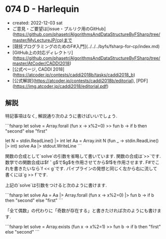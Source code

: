 * 074 D - Harlequin
- created: 2022-12-03 sat
- ご意見・ご要望は[issue・プルリク用のGitHub](https://github.com/phasetr/AlgorithmsAndDataStructureByFSharp/tree/master/MyLectureJP/cp)まで
- [競技プログラミングのためのF#入門](../../../byfs/fsharp-for-cp/index.md)
- [GitHub上の対応ディレクトリ](https://github.com/phasetr/AlgorithmsAndDataStructureByFSharp/tree/master/AtCoder/CADDI2018)
- [公式ページ, CADDI 2018](https://atcoder.jp/contests/caddi2018b/tasks/caddi2018_b)
- [公式解説](https://atcoder.jp/contests/caddi2018b/editorial), [PDF](https://img.atcoder.jp/caddi2018/editorial.pdf)
** 解説
特記事項はなく, 解説通り次のように書けばいいでしょう.

```fsharp
let solve = Array.forall (fun x -> x%2=0) >> fun b -> if b then "second" else "first"

let N = stdin.ReadLine() |> int
let Aa = Array.init N (fun _ -> stdin.ReadLine() |> int)
solve Aa |> stdout.WriteLine
```

関数の合成として`solve`の引数を省略して書いています.
関数の合成は`>>`です.
数学での関数合成は$f \circ g$で$g$を作用させてから$f$を作用させます.
F#でこれを書きたいなら`f << g`です.
パイプラインの発想と同じく左から右に流して書くには`g >> f`です.

上記の`solve`は引数をつけると次のように書けます.

```fsharp
let solve Aa = Aa |> Array.forall (fun x -> x%2=0) |> fun b -> if b then "second" else "first"
```

「全て偶数」の代わりに「奇数が存在する」と書きたければ次のようにも書けます.

```fsharp
let solve = Array.exists (fun x -> x%2=1) >> fun b -> if b then "first" else "second"
```
